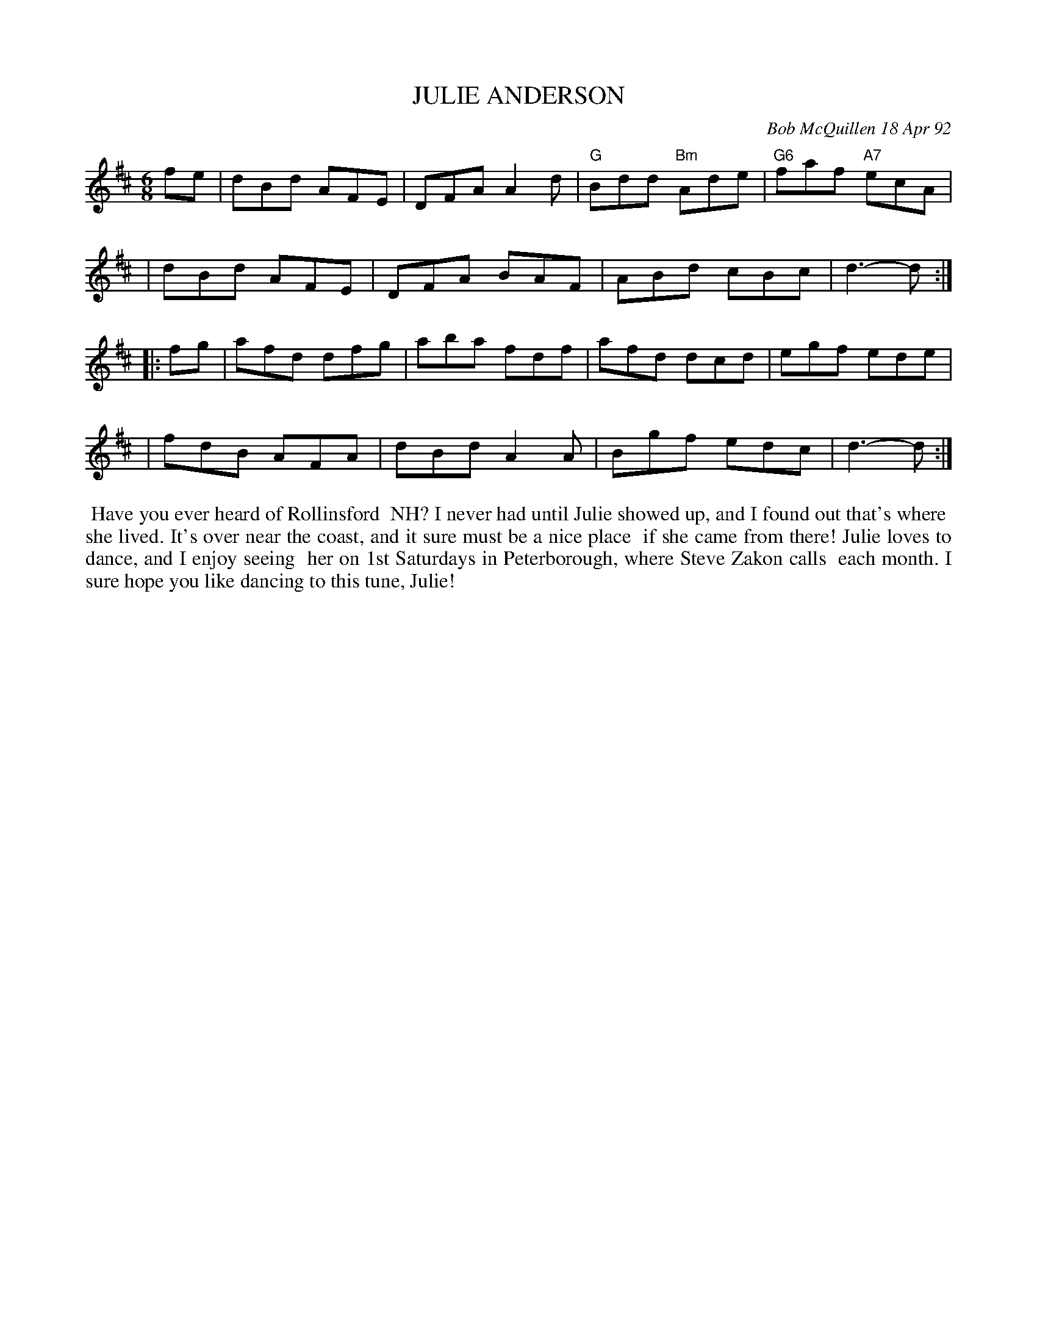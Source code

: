 X: 09056
T: JULIE ANDERSON
C: Bob McQuillen 18 Apr 92
B: Bob's Note Book 9 #56
%R: jig
Z: 2018 John Chambers <jc:trillian.mit.edu>
M: 6/8
L: 1/8
K: D
fe \
| dBd AFE | DFA A2d | "G"Bdd "Bm"Ade | "G6"faf "A7"ecA |
| dBd AFE | DFA BAF | ABd cBc | d3- d :|
|: fg \
| afd dfg | aba fdf | afd dcd | egf ede |
| fdB AFA | dBd A2A | Bgf edc | d3- d :|
%%begintext align
%% Have you ever heard of Rollinsford
%% NH? I never had until Julie showed up, and I found out that's where
%% she lived. It's over near the coast, and it sure must be a nice place
%% if she came from there! Julie loves to dance, and I enjoy seeing
%% her on 1st Saturdays in Peterborough, where Steve Zakon calls
%% each month. I sure hope you like dancing to this tune, Julie!
%%endtext
